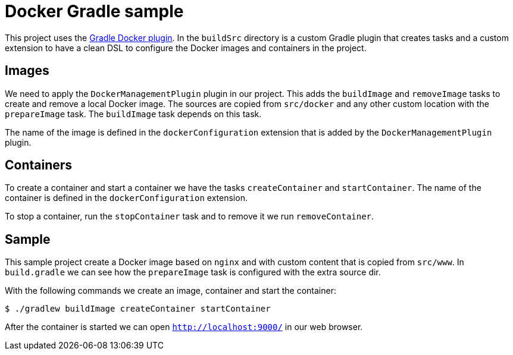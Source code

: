 = Docker Gradle sample

This project uses 
the https://github.com/gesellix/gradle-docker-plugin[Gradle Docker plugin].
In the `buildSrc` directory is a custom Gradle plugin that creates
tasks and a custom extension to have a clean DSL to configure
the Docker images and containers in the project.

== Images

We need to apply the `DockerManagementPlugin` plugin in our project. This adds
the `buildImage` and `removeImage` tasks to create and remove a 
local Docker image. The sources are copied from `src/docker` and any
other custom location with the `prepareImage` task. The `buildImage`
task depends on this task.

The name of the image is defined in the `dockerConfiguration` extension
that is added by the `DockerManagementPlugin` plugin.

== Containers

To create a container and start a container we have the tasks
`createContainer` and `startContainer`. The name of the container
is defined in the `dockerConfiguration` extension.

To stop a container, run the `stopContainer` task and to remove it
we run `removeContainer`.

== Sample

This sample project create a Docker image based on `nginx` and with
custom content that is copied from `src/www`. In `build.gradle` we can
see how the `prepareImage` task is configured with the extra source dir.

With the following commands we create an image, container and start the container:

  $ ./gradlew buildImage createContainer startContainer
  
After the container is started we can open `http://localhost:9000/` in our web browser.
